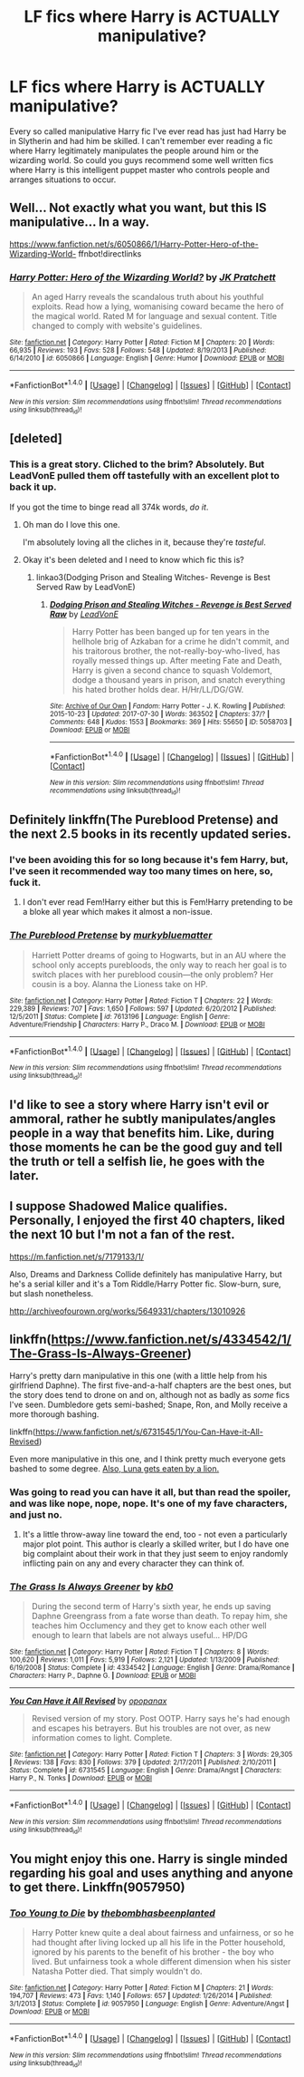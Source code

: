#+TITLE: LF fics where Harry is ACTUALLY manipulative?

* LF fics where Harry is ACTUALLY manipulative?
:PROPERTIES:
:Author: Johnsmitish
:Score: 18
:DateUnix: 1501659196.0
:DateShort: 2017-Aug-02
:FlairText: Request
:END:
Every so called manipulative Harry fic I've ever read has just had Harry be in Slytherin and had him be skilled. I can't remember ever reading a fic where Harry legitimately manipulates the people around him or the wizarding world. So could you guys recommend some well written fics where Harry is this intelligent puppet master who controls people and arranges situations to occur.


** Well... Not exactly what you want, but this IS manipulative... In a way.

[[https://www.fanfiction.net/s/6050866/1/Harry-Potter-Hero-of-the-Wizarding-World-]] ffnbot!directlinks
:PROPERTIES:
:Author: Edocsiru
:Score: 3
:DateUnix: 1501664187.0
:DateShort: 2017-Aug-02
:END:

*** [[http://www.fanfiction.net/s/6050866/1/][*/Harry Potter: Hero of the Wizarding World?/*]] by [[https://www.fanfiction.net/u/1699985/JK-Pratchett][/JK Pratchett/]]

#+begin_quote
  An aged Harry reveals the scandalous truth about his youthful exploits. Read how a lying, womanising coward became the hero of the magical world. Rated M for language and sexual content. Title changed to comply with website's guidelines.
#+end_quote

^{/Site/: [[http://www.fanfiction.net/][fanfiction.net]] *|* /Category/: Harry Potter *|* /Rated/: Fiction M *|* /Chapters/: 20 *|* /Words/: 66,935 *|* /Reviews/: 193 *|* /Favs/: 528 *|* /Follows/: 548 *|* /Updated/: 8/19/2013 *|* /Published/: 6/14/2010 *|* /id/: 6050866 *|* /Language/: English *|* /Genre/: Humor *|* /Download/: [[http://www.ff2ebook.com/old/ffn-bot/index.php?id=6050866&source=ff&filetype=epub][EPUB]] or [[http://www.ff2ebook.com/old/ffn-bot/index.php?id=6050866&source=ff&filetype=mobi][MOBI]]}

--------------

*FanfictionBot*^{1.4.0} *|* [[[https://github.com/tusing/reddit-ffn-bot/wiki/Usage][Usage]]] | [[[https://github.com/tusing/reddit-ffn-bot/wiki/Changelog][Changelog]]] | [[[https://github.com/tusing/reddit-ffn-bot/issues/][Issues]]] | [[[https://github.com/tusing/reddit-ffn-bot/][GitHub]]] | [[[https://www.reddit.com/message/compose?to=tusing][Contact]]]

^{/New in this version: Slim recommendations using/ ffnbot!slim! /Thread recommendations using/ linksub(thread_id)!}
:PROPERTIES:
:Author: FanfictionBot
:Score: 2
:DateUnix: 1501664206.0
:DateShort: 2017-Aug-02
:END:


** [deleted]
:PROPERTIES:
:Score: 4
:DateUnix: 1501686768.0
:DateShort: 2017-Aug-02
:END:

*** This is a great story. Cliched to the brim? Absolutely. But LeadVonE pulled them off tastefully with an excellent plot to back it up.

If you got the time to binge read all 374k words, /do it/.
:PROPERTIES:
:Score: 7
:DateUnix: 1501692151.0
:DateShort: 2017-Aug-02
:END:

**** Oh man do I love this one.

I'm absolutely loving all the cliches in it, because they're /tasteful/.
:PROPERTIES:
:Score: 3
:DateUnix: 1501696085.0
:DateShort: 2017-Aug-02
:END:


**** Okay it's been deleted and I need to know which fic this is?
:PROPERTIES:
:Author: Epwydadlan1
:Score: 1
:DateUnix: 1501804542.0
:DateShort: 2017-Aug-04
:END:

***** linkao3(Dodging Prison and Stealing Witches- Revenge is Best Served Raw by LeadVonE)
:PROPERTIES:
:Author: wordhammer
:Score: 1
:DateUnix: 1501811966.0
:DateShort: 2017-Aug-04
:END:

****** [[http://archiveofourown.org/works/5058703][*/Dodging Prison and Stealing Witches - Revenge is Best Served Raw/*]] by [[http://www.archiveofourown.org/users/LeadVonE/pseuds/LeadVonE][/LeadVonE/]]

#+begin_quote
  Harry Potter has been banged up for ten years in the hellhole brig of Azkaban for a crime he didn't commit, and his traitorous brother, the not-really-boy-who-lived, has royally messed things up. After meeting Fate and Death, Harry is given a second chance to squash Voldemort, dodge a thousand years in prison, and snatch everything his hated brother holds dear. H/Hr/LL/DG/GW.
#+end_quote

^{/Site/: [[http://www.archiveofourown.org/][Archive of Our Own]] *|* /Fandom/: Harry Potter - J. K. Rowling *|* /Published/: 2015-10-23 *|* /Updated/: 2017-07-30 *|* /Words/: 363502 *|* /Chapters/: 37/? *|* /Comments/: 648 *|* /Kudos/: 1553 *|* /Bookmarks/: 369 *|* /Hits/: 55650 *|* /ID/: 5058703 *|* /Download/: [[http://archiveofourown.org/downloads/Le/LeadVonE/5058703/Dodging%20Prison%20and%20Stealing.epub?updated_at=1501432486][EPUB]] or [[http://archiveofourown.org/downloads/Le/LeadVonE/5058703/Dodging%20Prison%20and%20Stealing.mobi?updated_at=1501432486][MOBI]]}

--------------

*FanfictionBot*^{1.4.0} *|* [[[https://github.com/tusing/reddit-ffn-bot/wiki/Usage][Usage]]] | [[[https://github.com/tusing/reddit-ffn-bot/wiki/Changelog][Changelog]]] | [[[https://github.com/tusing/reddit-ffn-bot/issues/][Issues]]] | [[[https://github.com/tusing/reddit-ffn-bot/][GitHub]]] | [[[https://www.reddit.com/message/compose?to=tusing][Contact]]]

^{/New in this version: Slim recommendations using/ ffnbot!slim! /Thread recommendations using/ linksub(thread_id)!}
:PROPERTIES:
:Author: FanfictionBot
:Score: 1
:DateUnix: 1501811991.0
:DateShort: 2017-Aug-04
:END:


** Definitely linkffn(The Pureblood Pretense) and the next 2.5 books in its recently updated series.
:PROPERTIES:
:Author: Ch1pp
:Score: 2
:DateUnix: 1501703211.0
:DateShort: 2017-Aug-03
:END:

*** I've been avoiding this for so long because it's fem Harry, but, I've seen it recommended way too many times on here, so, fuck it.
:PROPERTIES:
:Author: toujours_pur_
:Score: 2
:DateUnix: 1501731896.0
:DateShort: 2017-Aug-03
:END:

**** I don't ever read Fem!Harry either but this is Fem!Harry pretending to be a bloke all year which makes it almost a non-issue.
:PROPERTIES:
:Author: Ch1pp
:Score: 1
:DateUnix: 1501741783.0
:DateShort: 2017-Aug-03
:END:


*** [[http://www.fanfiction.net/s/7613196/1/][*/The Pureblood Pretense/*]] by [[https://www.fanfiction.net/u/3489773/murkybluematter][/murkybluematter/]]

#+begin_quote
  Harriett Potter dreams of going to Hogwarts, but in an AU where the school only accepts purebloods, the only way to reach her goal is to switch places with her pureblood cousin---the only problem? Her cousin is a boy. Alanna the Lioness take on HP.
#+end_quote

^{/Site/: [[http://www.fanfiction.net/][fanfiction.net]] *|* /Category/: Harry Potter *|* /Rated/: Fiction T *|* /Chapters/: 22 *|* /Words/: 229,389 *|* /Reviews/: 707 *|* /Favs/: 1,650 *|* /Follows/: 597 *|* /Updated/: 6/20/2012 *|* /Published/: 12/5/2011 *|* /Status/: Complete *|* /id/: 7613196 *|* /Language/: English *|* /Genre/: Adventure/Friendship *|* /Characters/: Harry P., Draco M. *|* /Download/: [[http://www.ff2ebook.com/old/ffn-bot/index.php?id=7613196&source=ff&filetype=epub][EPUB]] or [[http://www.ff2ebook.com/old/ffn-bot/index.php?id=7613196&source=ff&filetype=mobi][MOBI]]}

--------------

*FanfictionBot*^{1.4.0} *|* [[[https://github.com/tusing/reddit-ffn-bot/wiki/Usage][Usage]]] | [[[https://github.com/tusing/reddit-ffn-bot/wiki/Changelog][Changelog]]] | [[[https://github.com/tusing/reddit-ffn-bot/issues/][Issues]]] | [[[https://github.com/tusing/reddit-ffn-bot/][GitHub]]] | [[[https://www.reddit.com/message/compose?to=tusing][Contact]]]

^{/New in this version: Slim recommendations using/ ffnbot!slim! /Thread recommendations using/ linksub(thread_id)!}
:PROPERTIES:
:Author: FanfictionBot
:Score: 1
:DateUnix: 1501703238.0
:DateShort: 2017-Aug-03
:END:


** I'd like to see a story where Harry isn't evil or ammoral, rather he subtly manipulates/angles people in a way that benefits him. Like, during those moments he can be the good guy and tell the truth or tell a selfish lie, he goes with the later.
:PROPERTIES:
:Author: maxxie10
:Score: 2
:DateUnix: 1501752590.0
:DateShort: 2017-Aug-03
:END:


** I suppose Shadowed Malice qualifies. Personally, I enjoyed the first 40 chapters, liked the next 10 but I'm not a fan of the rest.

[[https://m.fanfiction.net/s/7179133/1/]]

Also, Dreams and Darkness Collide definitely has manipulative Harry, but he's a serial killer and it's a Tom Riddle/Harry Potter fic. Slow-burn, sure, but slash nonetheless.

[[http://archiveofourown.org/works/5649331/chapters/13010926]]
:PROPERTIES:
:Author: unostentatious-me
:Score: 1
:DateUnix: 1501695142.0
:DateShort: 2017-Aug-02
:END:


** linkffn([[https://www.fanfiction.net/s/4334542/1/The-Grass-Is-Always-Greener]])

Harry's pretty darn manipulative in this one (with a little help from his girlfriend Daphne). The first five-and-a-half chapters are the best ones, but the story does tend to drone on and on, although not as badly as /some/ fics I've seen. Dumbledore gets semi-bashed; Snape, Ron, and Molly receive a more thorough bashing.

linkffn([[https://www.fanfiction.net/s/6731545/1/You-Can-Have-it-All-Revised]])

Even more manipulative in this one, and I think pretty much everyone gets bashed to some degree. [[/spoiler][Also, Luna gets eaten by a lion.]]
:PROPERTIES:
:Author: MolochDhalgren
:Score: 1
:DateUnix: 1501706271.0
:DateShort: 2017-Aug-03
:END:

*** Was going to read you can have it all, but than read the spoiler, and was like nope, nope, nope. It's one of my fave characters, and just no.
:PROPERTIES:
:Author: Wassa110
:Score: 2
:DateUnix: 1501837458.0
:DateShort: 2017-Aug-04
:END:

**** It's a little throw-away line toward the end, too - not even a particularly major plot point. This author is clearly a skilled writer, but I do have one big complaint about their work in that they just seem to enjoy randomly inflicting pain on any and every character they can think of.
:PROPERTIES:
:Author: MolochDhalgren
:Score: 1
:DateUnix: 1501867931.0
:DateShort: 2017-Aug-04
:END:


*** [[http://www.fanfiction.net/s/4334542/1/][*/The Grass Is Always Greener/*]] by [[https://www.fanfiction.net/u/1251524/kb0][/kb0/]]

#+begin_quote
  During the second term of Harry's sixth year, he ends up saving Daphne Greengrass from a fate worse than death. To repay him, she teaches him Occlumency and they get to know each other well enough to learn that labels are not always useful... HP/DG
#+end_quote

^{/Site/: [[http://www.fanfiction.net/][fanfiction.net]] *|* /Category/: Harry Potter *|* /Rated/: Fiction T *|* /Chapters/: 8 *|* /Words/: 100,620 *|* /Reviews/: 1,011 *|* /Favs/: 5,919 *|* /Follows/: 2,121 *|* /Updated/: 1/13/2009 *|* /Published/: 6/19/2008 *|* /Status/: Complete *|* /id/: 4334542 *|* /Language/: English *|* /Genre/: Drama/Romance *|* /Characters/: Harry P., Daphne G. *|* /Download/: [[http://www.ff2ebook.com/old/ffn-bot/index.php?id=4334542&source=ff&filetype=epub][EPUB]] or [[http://www.ff2ebook.com/old/ffn-bot/index.php?id=4334542&source=ff&filetype=mobi][MOBI]]}

--------------

[[http://www.fanfiction.net/s/6731545/1/][*/You Can Have it All Revised/*]] by [[https://www.fanfiction.net/u/2402188/opopanax][/opopanax/]]

#+begin_quote
  Revised version of my story. Post OOTP. Harry says he's had enough and escapes his betrayers. But his troubles are not over, as new information comes to light. Complete.
#+end_quote

^{/Site/: [[http://www.fanfiction.net/][fanfiction.net]] *|* /Category/: Harry Potter *|* /Rated/: Fiction T *|* /Chapters/: 3 *|* /Words/: 29,305 *|* /Reviews/: 138 *|* /Favs/: 830 *|* /Follows/: 379 *|* /Updated/: 2/17/2011 *|* /Published/: 2/10/2011 *|* /Status/: Complete *|* /id/: 6731545 *|* /Language/: English *|* /Genre/: Drama/Angst *|* /Characters/: Harry P., N. Tonks *|* /Download/: [[http://www.ff2ebook.com/old/ffn-bot/index.php?id=6731545&source=ff&filetype=epub][EPUB]] or [[http://www.ff2ebook.com/old/ffn-bot/index.php?id=6731545&source=ff&filetype=mobi][MOBI]]}

--------------

*FanfictionBot*^{1.4.0} *|* [[[https://github.com/tusing/reddit-ffn-bot/wiki/Usage][Usage]]] | [[[https://github.com/tusing/reddit-ffn-bot/wiki/Changelog][Changelog]]] | [[[https://github.com/tusing/reddit-ffn-bot/issues/][Issues]]] | [[[https://github.com/tusing/reddit-ffn-bot/][GitHub]]] | [[[https://www.reddit.com/message/compose?to=tusing][Contact]]]

^{/New in this version: Slim recommendations using/ ffnbot!slim! /Thread recommendations using/ linksub(thread_id)!}
:PROPERTIES:
:Author: FanfictionBot
:Score: 1
:DateUnix: 1501706279.0
:DateShort: 2017-Aug-03
:END:


** You might enjoy this one. Harry is single minded regarding his goal and uses anything and anyone to get there. Linkffn(9057950)
:PROPERTIES:
:Author: jaffajake
:Score: 1
:DateUnix: 1501706317.0
:DateShort: 2017-Aug-03
:END:

*** [[http://www.fanfiction.net/s/9057950/1/][*/Too Young to Die/*]] by [[https://www.fanfiction.net/u/4573056/thebombhasbeenplanted][/thebombhasbeenplanted/]]

#+begin_quote
  Harry Potter knew quite a deal about fairness and unfairness, or so he had thought after living locked up all his life in the Potter household, ignored by his parents to the benefit of his brother - the boy who lived. But unfairness took a whole different dimension when his sister Natasha Potter died. That simply wouldn't do.
#+end_quote

^{/Site/: [[http://www.fanfiction.net/][fanfiction.net]] *|* /Category/: Harry Potter *|* /Rated/: Fiction M *|* /Chapters/: 21 *|* /Words/: 194,707 *|* /Reviews/: 473 *|* /Favs/: 1,140 *|* /Follows/: 657 *|* /Updated/: 1/26/2014 *|* /Published/: 3/1/2013 *|* /Status/: Complete *|* /id/: 9057950 *|* /Language/: English *|* /Genre/: Adventure/Angst *|* /Download/: [[http://www.ff2ebook.com/old/ffn-bot/index.php?id=9057950&source=ff&filetype=epub][EPUB]] or [[http://www.ff2ebook.com/old/ffn-bot/index.php?id=9057950&source=ff&filetype=mobi][MOBI]]}

--------------

*FanfictionBot*^{1.4.0} *|* [[[https://github.com/tusing/reddit-ffn-bot/wiki/Usage][Usage]]] | [[[https://github.com/tusing/reddit-ffn-bot/wiki/Changelog][Changelog]]] | [[[https://github.com/tusing/reddit-ffn-bot/issues/][Issues]]] | [[[https://github.com/tusing/reddit-ffn-bot/][GitHub]]] | [[[https://www.reddit.com/message/compose?to=tusing][Contact]]]

^{/New in this version: Slim recommendations using/ ffnbot!slim! /Thread recommendations using/ linksub(thread_id)!}
:PROPERTIES:
:Author: FanfictionBot
:Score: 1
:DateUnix: 1501706349.0
:DateShort: 2017-Aug-03
:END:
